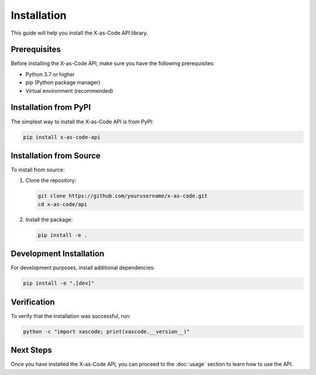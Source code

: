 Installation
============

This guide will help you install the X-as-Code API library.

Prerequisites
------------

Before installing the X-as-Code API, make sure you have the following prerequisites:

* Python 3.7 or higher
* pip (Python package manager)
* Virtual environment (recommended)

Installation from PyPI
---------------------

The simplest way to install the X-as-Code API is from PyPI:

.. code-block:: bash

    pip install x-as-code-api

Installation from Source
----------------------

To install from source:

1. Clone the repository:

   .. code-block:: bash

       git clone https://github.com/yourusername/x-as-code.git
       cd x-as-code/api

2. Install the package:

   .. code-block:: bash

       pip install -e .

Development Installation
----------------------

For development purposes, install additional dependencies:

.. code-block:: bash

    pip install -e ".[dev]"

Verification
-----------

To verify that the installation was successful, run:

.. code-block:: bash

    python -c "import xascode; print(xascode.__version__)"

Next Steps
---------

Once you have installed the X-as-Code API, you can proceed to the :doc:`usage` section to learn how to use the API.
